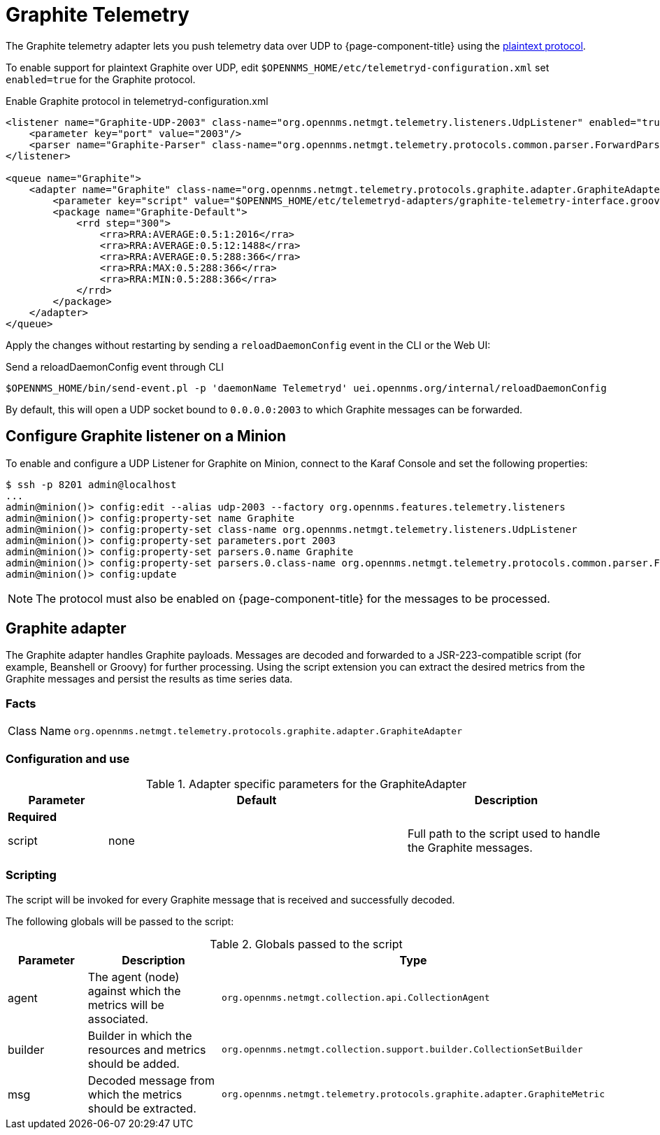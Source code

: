 
= Graphite Telemetry

The Graphite telemetry adapter lets you push telemetry data over UDP to {page-component-title} using the link:https://graphite.readthedocs.io/en/latest/feeding-carbon.html#the-plaintext-protocol[plaintext protocol].

To enable support for plaintext Graphite over UDP, edit `$OPENNMS_HOME/etc/telemetryd-configuration.xml` set `enabled=true` for the Graphite protocol.

.Enable Graphite protocol in telemetryd-configuration.xml
[source, xml]
----
<listener name="Graphite-UDP-2003" class-name="org.opennms.netmgt.telemetry.listeners.UdpListener" enabled="true">
    <parameter key="port" value="2003"/>
    <parser name="Graphite-Parser" class-name="org.opennms.netmgt.telemetry.protocols.common.parser.ForwardParser" queue="Graphite" />
</listener>

<queue name="Graphite">
    <adapter name="Graphite" class-name="org.opennms.netmgt.telemetry.protocols.graphite.adapter.GraphiteAdapter" enabled="true">
        <parameter key="script" value="$OPENNMS_HOME/etc/telemetryd-adapters/graphite-telemetry-interface.groovy"/>
        <package name="Graphite-Default">
            <rrd step="300">
                <rra>RRA:AVERAGE:0.5:1:2016</rra>
                <rra>RRA:AVERAGE:0.5:12:1488</rra>
                <rra>RRA:AVERAGE:0.5:288:366</rra>
                <rra>RRA:MAX:0.5:288:366</rra>
                <rra>RRA:MIN:0.5:288:366</rra>
            </rrd>
        </package>
    </adapter>
</queue>
----

Apply the changes without restarting by sending a `reloadDaemonConfig` event in the CLI or the Web UI:

.Send a reloadDaemonConfig event through CLI
[source, console]
----
$OPENNMS_HOME/bin/send-event.pl -p 'daemonName Telemetryd' uei.opennms.org/internal/reloadDaemonConfig
----

By default, this will open a UDP socket bound to `0.0.0.0:2003` to which Graphite messages can be forwarded.

== Configure Graphite listener on a Minion

To enable and configure a UDP Listener for Graphite on Minion, connect to the Karaf Console and set the following properties:

[source, console]
----
$ ssh -p 8201 admin@localhost
...
admin@minion()> config:edit --alias udp-2003 --factory org.opennms.features.telemetry.listeners
admin@minion()> config:property-set name Graphite
admin@minion()> config:property-set class-name org.opennms.netmgt.telemetry.listeners.UdpListener
admin@minion()> config:property-set parameters.port 2003
admin@minion()> config:property-set parsers.0.name Graphite
admin@minion()> config:property-set parsers.0.class-name org.opennms.netmgt.telemetry.protocols.common.parser.ForwardParser
admin@minion()> config:update
----

NOTE: The protocol must also be enabled on {page-component-title} for the messages to be processed.

== Graphite adapter

The Graphite adapter handles Graphite payloads.
Messages are decoded and forwarded to a JSR-223-compatible script (for example, Beanshell or Groovy) for further processing.
Using the script extension you can extract the desired metrics from the Graphite messages and persist the results as time series data.

=== Facts

[options="autowidth"]
|===
| Class Name          | `org.opennms.netmgt.telemetry.protocols.graphite.adapter.GraphiteAdapter`
|===

=== Configuration and use

.Adapter specific parameters for the GraphiteAdapter
[options="header"]
[cols="1,3,2"]
|===
| Parameter        | Default  | Description
3+| *Required*
| script           | none     | Full path to the script used to handle the Graphite messages.
|===

=== Scripting

The script will be invoked for every Graphite message that is received and successfully decoded.

The following globals will be passed to the script:

.Globals passed to the script
[options="header"]
[cols="1,2,3"]
|===
| Parameter  | Description                                                    | Type
| agent     | The agent (node) against which the metrics will be associated.  | `org.opennms.netmgt.collection.api.CollectionAgent`
| builder   | Builder in which the resources and metrics should be added.     | `org.opennms.netmgt.collection.support.builder.CollectionSetBuilder`
| msg       | Decoded message from which the metrics should be extracted.     | `org.opennms.netmgt.telemetry.protocols.graphite.adapter.GraphiteMetric`
|===
